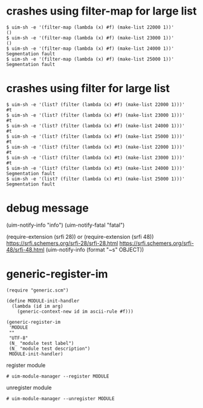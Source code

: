 
* crashes using filter-map for large list

#+BEGIN_SRC
$ uim-sh -e '(filter-map (lambda (x) #f) (make-list 22000 1))'
()
$ uim-sh -e '(filter-map (lambda (x) #f) (make-list 23000 1))'
()
$ uim-sh -e '(filter-map (lambda (x) #f) (make-list 24000 1))'
Segmentation fault
$ uim-sh -e '(filter-map (lambda (x) #f) (make-list 25000 1))'
Segmentation fault
#+END_SRC

* crashes using filter for large list

#+BEGIN_SRC
$ uim-sh -e '(list? (filter (lambda (x) #f) (make-list 22000 1)))'
#t
$ uim-sh -e '(list? (filter (lambda (x) #f) (make-list 23000 1)))'
#t
$ uim-sh -e '(list? (filter (lambda (x) #f) (make-list 24000 1)))'
#t
$ uim-sh -e '(list? (filter (lambda (x) #f) (make-list 25000 1)))'
#t
$ uim-sh -e '(list? (filter (lambda (x) #t) (make-list 22000 1)))'
#t
$ uim-sh -e '(list? (filter (lambda (x) #t) (make-list 23000 1)))'
#t
$ uim-sh -e '(list? (filter (lambda (x) #t) (make-list 24000 1)))'
Segmentation fault
$ uim-sh -e '(list? (filter (lambda (x) #t) (make-list 25000 1)))'
Segmentation fault
#+END_SRC

* debug message

(uim-notify-info "info")
(uim-notify-fatal "fatal")

(require-extension (srfi 28)) or (require-extension (srfi 48))
https://srfi.schemers.org/srfi-28/srfi-28.html
https://srfi.schemers.org/srfi-48/srfi-48.html
(uim-notify-info (format "~s" OBJECT))

* generic-register-im

#+BEGIN_SRC
(require "generic.scm")

(define MODULE-init-handler
  (lambda (id im arg)
    (generic-context-new id im ascii-rule #f)))

(generic-register-im
 'MODULE
 ""
 "UTF-8"
 (N_ "module test label")
 (N_ "module test description")
 MODULE-init-handler)
#+END_SRC


register module

#+BEGIN_SRC
# uim-module-manager --register MODULE
#+END_SRC

unregister module

#+BEGIN_SRC
# uim-module-manager --unregister MODULE
#+END_SRC
